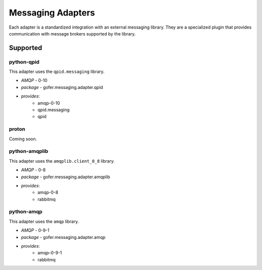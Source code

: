 

Messaging Adapters
==================

Each adapter is a standardized integration with an external messaging library.
They are a specialized plugin that provides communication with message brokers
supported by the library.

Supported
---------

python-qpid
^^^^^^^^^^^

This adapter uses the ``qpid.messaging`` library.

- *AMQP* - 0-10
- *package* - gofer.messaging.adapter.qpid
- *provides*:
   - amqp-0-10
   - qpid.messaging
   - qpid


proton
^^^^^^

Coming soon.


python-amqplib
^^^^^^^^^^^^^^

This adapter uses the ``amqplib.client_0_8`` library.

- *AMQP* - 0-8
- *package* - gofer.messaging.adapter.amqplib
- *provides*:
   - amqp-0-8
   - rabbitmq


python-amqp
^^^^^^^^^^^

This adapter uses the ``amqp`` library.

- *AMQP* - 0-9-1
- *package* - gofer.messaging.adapter.amqp
- *provides*:
   - amqp-0-9-1
   - rabbitmq
